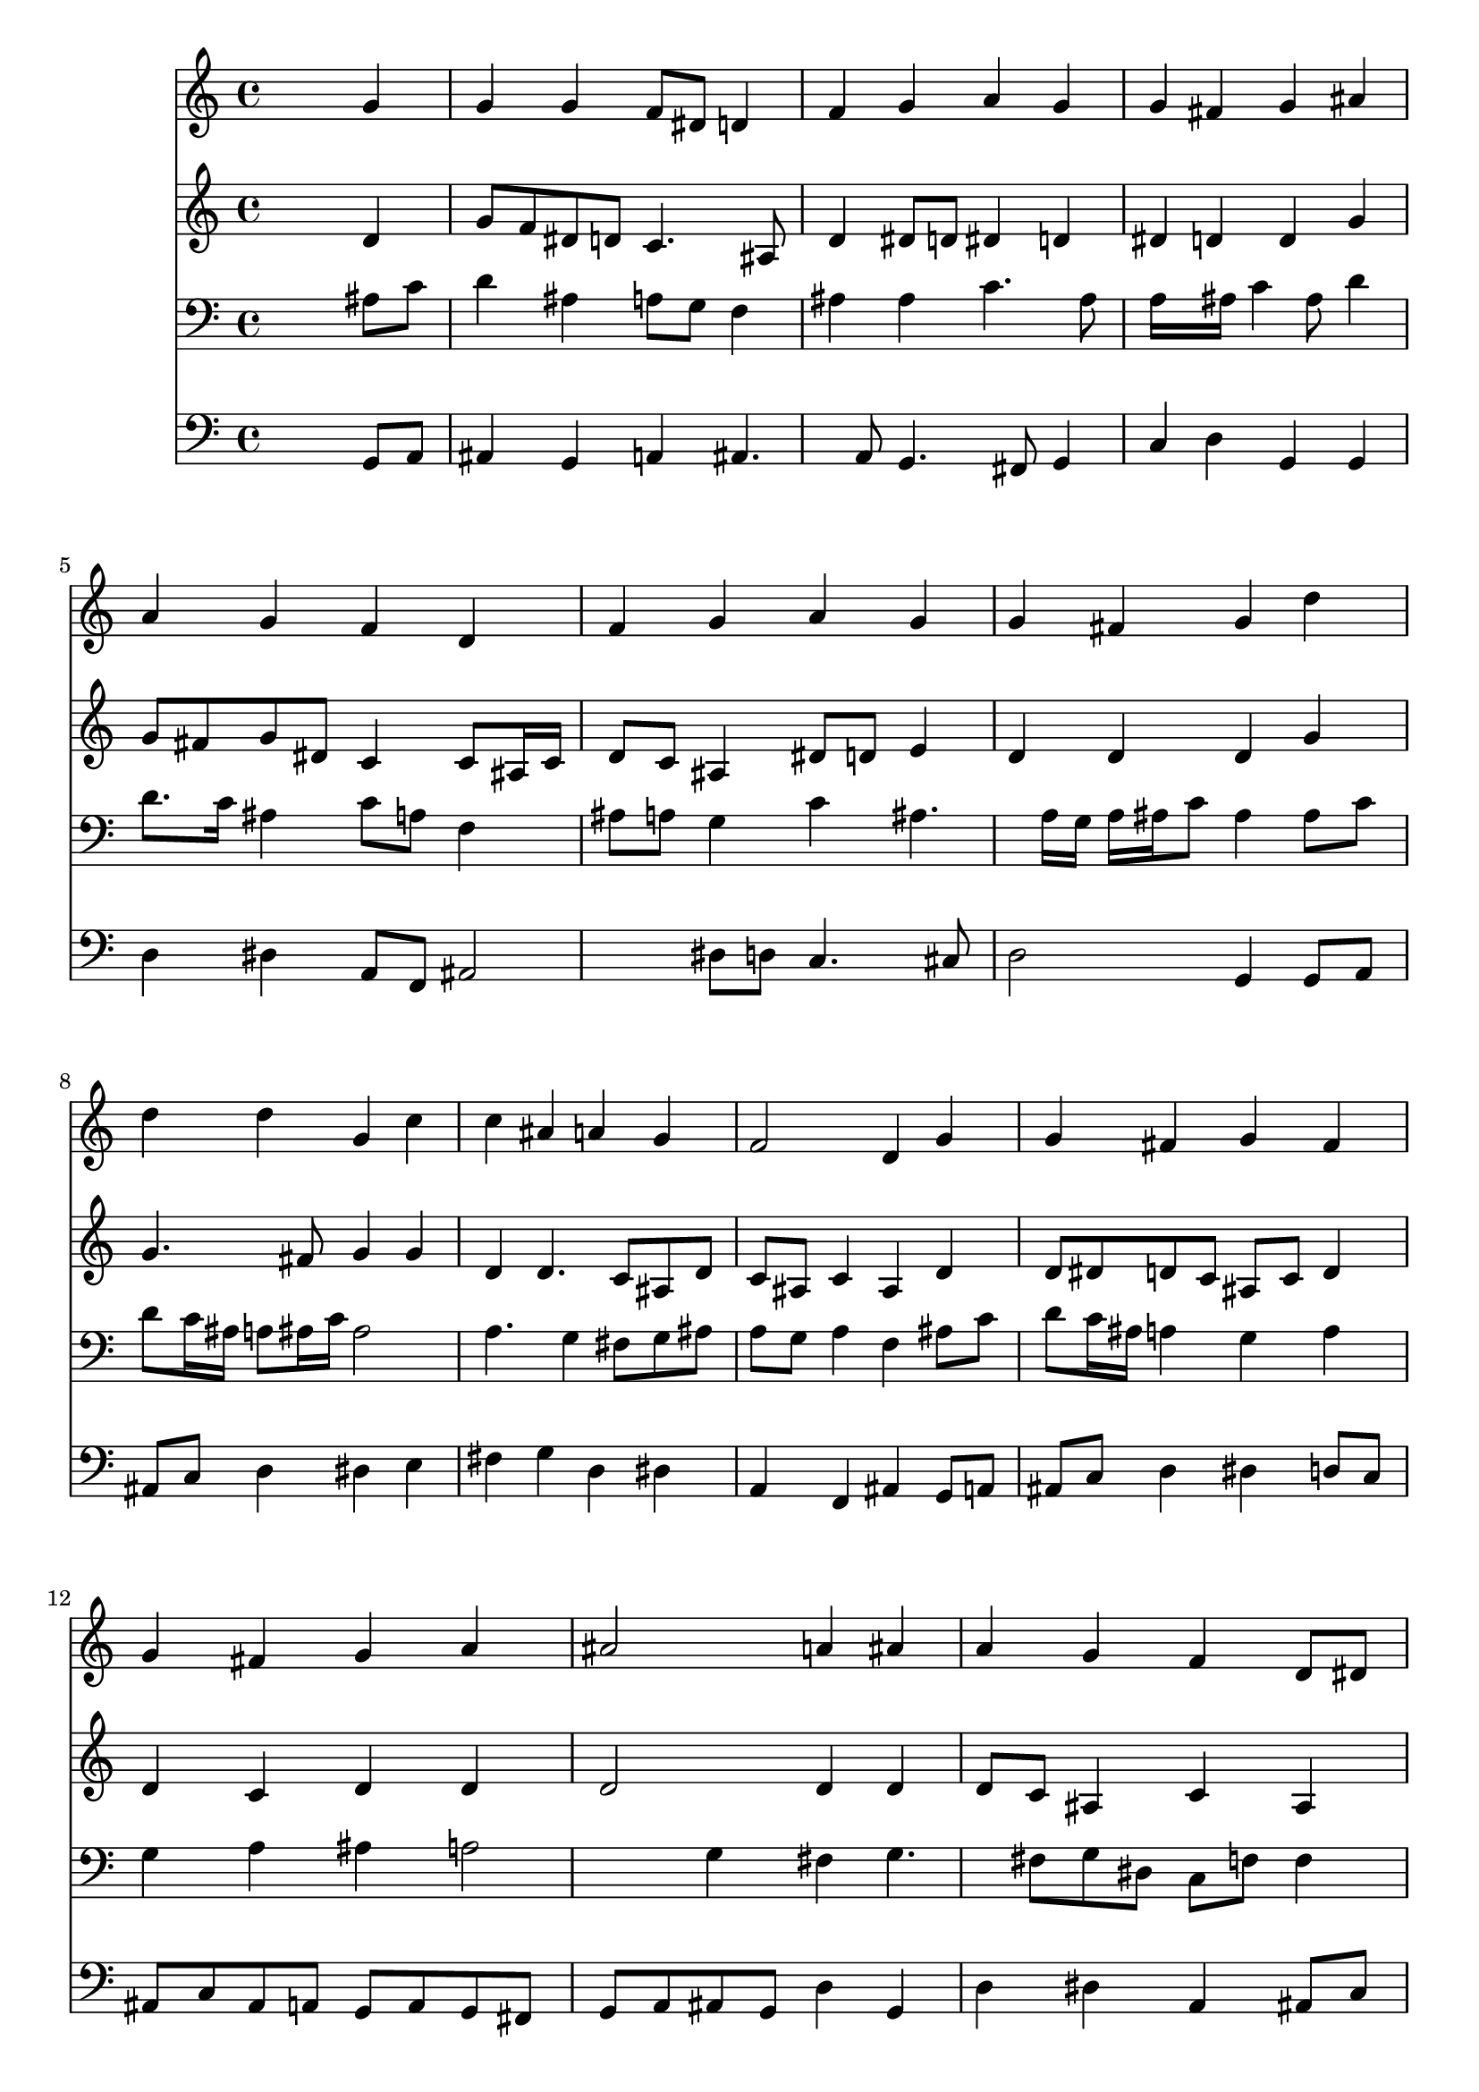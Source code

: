 % Lily was here -- automatically converted by /usr/local/lilypond/usr/bin/midi2ly from 035000b_.mid
\version "2.10.0"


trackAchannelA =  {
  
  \time 4/4 
  

  \key g \minor
  
  \tempo 4 = 88 
  
}

trackA = <<
  \context Voice = channelA \trackAchannelA
>>


trackBchannelA = \relative c {
  
  % [SEQUENCE_TRACK_NAME] Instrument 1
  s2. g''4 |
  % 2
  g g f8 dis d4 |
  % 3
  f g a g |
  % 4
  g fis g ais |
  % 5
  a g f d |
  % 6
  f g a g |
  % 7
  g fis g d' |
  % 8
  d d g, c |
  % 9
  c ais a g |
  % 10
  f2 d4 g |
  % 11
  g fis g fis |
  % 12
  g fis g a |
  % 13
  ais2 a4 ais |
  % 14
  a g f d8 dis |
  % 15
  f4 f g f |
  % 16
  dis2 d4 d' |
  % 17
  c ais a fis |
  % 18
  g a8 ais c4 ais |
  % 19
  a2 g |
  % 20
  
}

trackB = <<
  \context Voice = channelA \trackBchannelA
>>


trackCchannelA =  {
  
  % [SEQUENCE_TRACK_NAME] Instrument 2
  
}

trackCchannelB = \relative c {
  s2. d'4 |
  % 2
  g8 f dis d c4. ais8 |
  % 3
  d4 dis8 d dis4 d |
  % 4
  dis d d g |
  % 5
  g8 fis g dis c4 c8 ais16 c |
  % 6
  d8 c ais4 dis8 d e4 |
  % 7
  d d d g |
  % 8
  g4. fis8 g4 g |
  % 9
  d d4. c8 ais d |
  % 10
  c ais c4 ais d |
  % 11
  d8 dis d c ais c d4 |
  % 12
  d c d d |
  % 13
  d2 d4 d |
  % 14
  d8 c ais4 c ais |
  % 15
  a8 ais16 c d dis f4 dis d c16 b c4 b g'4. fis8 g4. fis16 e 
  d4. e8 fis g a4. g8 |
  % 19
  g fis16 e fis4 d2 |
  % 20
  
}

trackC = <<
  \context Voice = channelA \trackCchannelA
  \context Voice = channelB \trackCchannelB
>>


trackDchannelA =  {
  
  % [SEQUENCE_TRACK_NAME] Instrument 3
  
}

trackDchannelB = \relative c {
  s2. ais'8 c |
  % 2
  d4 ais a8 g f4 |
  % 3
  ais ais c4. ais8 |
  % 4
  a16*5 ais16 c4 ais8 d4 |
  % 5
  d8. c16 ais4 c8 a f4 |
  % 6
  ais8 a g4 c ais4. a16 g a ais c8 ais4 ais8 c |
  % 8
  d c16 ais a8 ais16 c ais2 |
  % 9
  a4. g4 fis8 g ais |
  % 10
  a g a4 f ais8 c |
  % 11
  d c16 ais a4 g a |
  % 12
  g a ais a2 g4 fis g4. fis8 g dis c f f4 |
  % 15
  f8 g16 a ais4 ais ais8. a16 |
  % 16
  g2 g4 ais |
  % 17
  c d d a |
  % 18
  ais c8 d dis d d4 |
  % 19
  dis8 c a d b2 |
  % 20
  
}

trackD = <<

  \clef bass
  
  \context Voice = channelA \trackDchannelA
  \context Voice = channelB \trackDchannelB
>>


trackEchannelA =  {
  
  % [SEQUENCE_TRACK_NAME] Instrument 4
  
}

trackEchannelB = \relative c {
  s2. g8 a |
  % 2
  ais4 g a ais4. a8 g4. fis8 g4 |
  % 4
  c d g, g |
  % 5
  d' dis a8 f ais2 dis8 d c4. cis8 |
  % 7
  d2 g,4 g8 a |
  % 8
  ais c d4 dis e |
  % 9
  fis g d dis |
  % 10
  a f ais g8 a |
  % 11
  ais c d4 dis d8 c |
  % 12
  ais c ais a g a g fis |
  % 13
  g a ais g d'4 g, |
  % 14
  d' dis a ais8 c |
  % 15
  d4 d dis ais |
  % 16
  c8 d dis c g'4 g, |
  % 17
  a ais8 c d4. c8 |
  % 18
  ais4 a8 g fis4 g |
  % 19
  c d g,2 |
  % 20
  
}

trackE = <<

  \clef bass
  
  \context Voice = channelA \trackEchannelA
  \context Voice = channelB \trackEchannelB
>>


\score {
  <<
    \context Staff=trackB \trackB
    \context Staff=trackC \trackC
    \context Staff=trackD \trackD
    \context Staff=trackE \trackE
  >>
}
